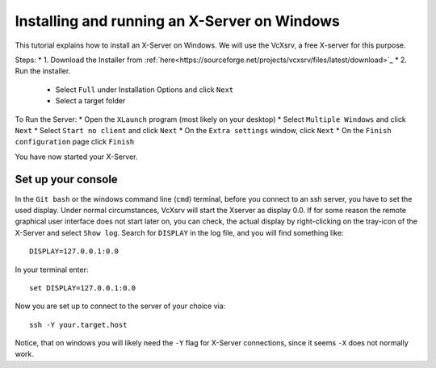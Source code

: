 =============================================
Installing and running an X-Server on Windows
=============================================

This tutorial explains how to install an X-Server on Windows. We will use the VcXsrv, a free X-server for this purpose.

Steps:
* 1. Download the Installer from :ref:`here<https://sourceforge.net/projects/vcxsrv/files/latest/download>`_
* 2. Run the installer.
   * Select ``Full`` under Installation Options and click ``Next``
   * Select a target folder

To Run the Server:
* Open the ``XLaunch`` program (most likely on your desktop)
* Select ``Multiple Windows`` and click ``Next``
* Select ``Start no client`` and click ``Next``
* On the ``Extra settings`` window, click ``Next``
* On the ``Finish configuration`` page click ``Finish``


You have now started your X-Server.

Set up your console
-------------------

In the ``Git bash`` or the windows command line (``cmd``) terminal, before you connect to an ssh server, you have to set the used display.
Under normal circumstances, VcXsrv will start the Xserver as display 0.0. If for some reason the remote graphical user 
interface does not start later on, you can check, the actual display by right-clicking on the tray-icon of the X-Server
and select ``Show log``.  
Search for ``DISPLAY`` in the log file, and you will find something like:  

::

    DISPLAY=127.0.0.1:0.0
   
In your terminal enter:

::

    set DISPLAY=127.0.0.1:0.0
    
Now you are set up to connect to the server of your choice via:

::

    ssh -Y your.target.host

Notice, that on windows you will likely need the ``-Y`` flag for X-Server connections, since it seems ``-X`` does not normally work.

